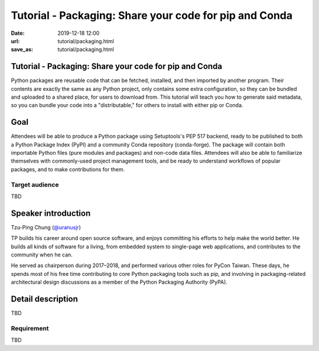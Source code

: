 =======================================================
Tutorial - Packaging: Share your code for pip and Conda
=======================================================

:date: 2019-12-18 12:00
:url: tutorial/packaging.html
:save_as: tutorial/packaging.html

Tutorial - Packaging: Share your code for pip and Conda
=======================================================

Python packages are reusable code that can be fetched, installed, and then
imported by another program. Their contents are exactly the same as any Python
project, only contains some extra configuration, so they can be bundled and
uploaded to a shared place, for users to download from. This tutorial will
teach you how to generate said metadata, so you can bundle your code into a
"distributable," for others to install with either pip or Conda.

Goal
====

Attendees will be able to produce a Python package using Setuptools's PEP 517
backend, ready to be published to both a Python Package Index (PyPI) and a
community Conda repository (conda-forge). The package will contain both
importable Python files (pure modules and packages) and non-code data files.
Attendees will also be able to familiarize themselves with commonly-used
project management tools, and be ready to understand workflows of popular
packages, and to make contributions for them.

Target audience
---------------

TBD

Speaker introduction
====================

Tzu-Ping Chung (`@uranusjr <https://twitter.com/uranusjr>`__)

TP builds his career around open source software, and enjoys committing his
efforts to help make the world better. He builds all kinds of software for a
living, from embedded system to single-page web applications, and contributes
to the community when he can.

He served as chairperson during 2017–2018, and performed various other roles
for PyCon Taiwan. These days, he spends most of his free time contributing to
core Python packaging tools such as pip, and involving in packaging-related
architectural design discussions as a member of the Python Packaging Authority
(PyPA).

Detail description
==================

TBD

Requirement
-----------

TBD
